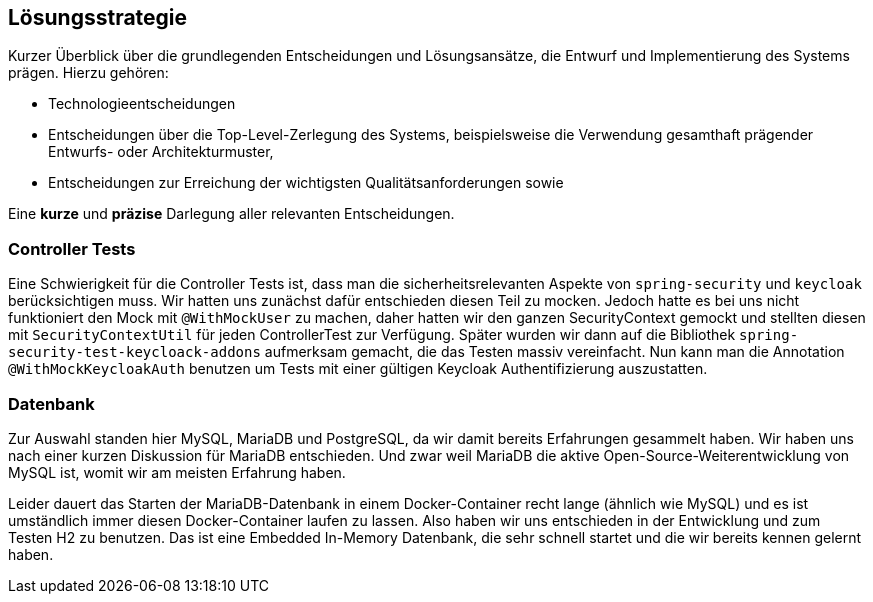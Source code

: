 [[section-solution-strategy]]
== Lösungsstrategie

****
Kurzer Überblick über die grundlegenden Entscheidungen und Lösungsansätze, die Entwurf und Implementierung des Systems
prägen.
Hierzu gehören:

* Technologieentscheidungen
* Entscheidungen über die Top-Level-Zerlegung des Systems, beispielsweise die Verwendung gesamthaft prägender Entwurfs-
oder Architekturmuster,
* Entscheidungen zur Erreichung der wichtigsten Qualitätsanforderungen sowie

Eine *kurze* und *präzise* Darlegung aller relevanten Entscheidungen.
****

=== Controller Tests

****
Eine Schwierigkeit für die Controller Tests ist, dass man die sicherheitsrelevanten Aspekte von `spring-security` und
`keycloak` berücksichtigen muss.
Wir hatten uns zunächst dafür entschieden diesen Teil zu mocken.
Jedoch hatte es bei uns nicht funktioniert den Mock mit `@WithMockUser` zu machen, daher hatten wir den ganzen
SecurityContext gemockt und stellten diesen mit `SecurityContextUtil` für jeden ControllerTest zur Verfügung.
Später wurden wir dann auf die Bibliothek `spring-security-test-keycloack-addons` aufmerksam gemacht, die das Testen
massiv vereinfacht. Nun kann man die Annotation `@WithMockKeycloakAuth` benutzen um Tests mit einer gültigen Keycloak
Authentifizierung auszustatten.
****

=== Datenbank

****
Zur Auswahl standen hier MySQL, MariaDB und PostgreSQL, da wir damit bereits Erfahrungen gesammelt haben.
Wir haben uns nach einer kurzen Diskussion für MariaDB entschieden.
Und zwar weil MariaDB die aktive Open-Source-Weiterentwicklung von MySQL ist, womit wir am meisten Erfahrung haben.

Leider dauert das Starten der MariaDB-Datenbank in einem Docker-Container recht lange (ähnlich wie MySQL) und es ist
umständlich immer diesen Docker-Container laufen zu lassen. Also haben wir uns entschieden in der Entwicklung und zum
Testen H2 zu benutzen. Das ist eine Embedded In-Memory Datenbank, die sehr schnell startet und die wir bereits kennen
gelernt haben.
****
